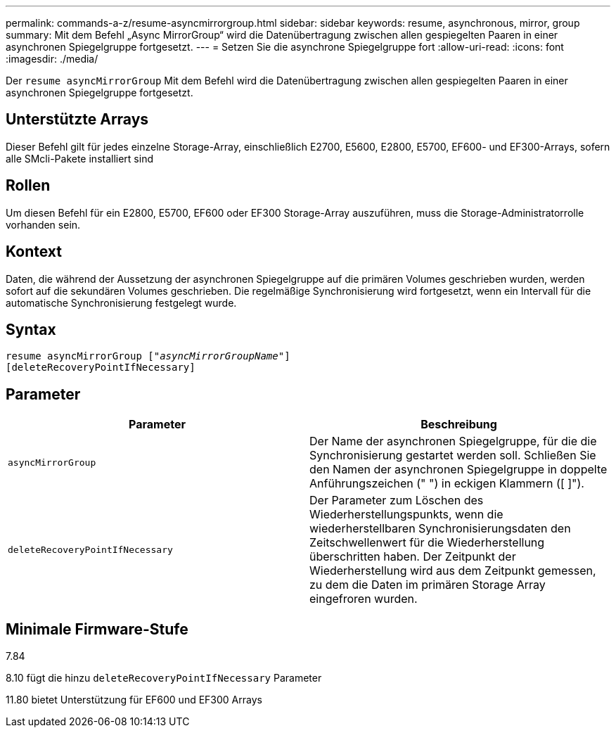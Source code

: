 ---
permalink: commands-a-z/resume-asyncmirrorgroup.html 
sidebar: sidebar 
keywords: resume, asynchronous, mirror, group 
summary: Mit dem Befehl „Async MirrorGroup“ wird die Datenübertragung zwischen allen gespiegelten Paaren in einer asynchronen Spiegelgruppe fortgesetzt. 
---
= Setzen Sie die asynchrone Spiegelgruppe fort
:allow-uri-read: 
:icons: font
:imagesdir: ./media/


[role="lead"]
Der `resume asyncMirrorGroup` Mit dem Befehl wird die Datenübertragung zwischen allen gespiegelten Paaren in einer asynchronen Spiegelgruppe fortgesetzt.



== Unterstützte Arrays

Dieser Befehl gilt für jedes einzelne Storage-Array, einschließlich E2700, E5600, E2800, E5700, EF600- und EF300-Arrays, sofern alle SMcli-Pakete installiert sind



== Rollen

Um diesen Befehl für ein E2800, E5700, EF600 oder EF300 Storage-Array auszuführen, muss die Storage-Administratorrolle vorhanden sein.



== Kontext

Daten, die während der Aussetzung der asynchronen Spiegelgruppe auf die primären Volumes geschrieben wurden, werden sofort auf die sekundären Volumes geschrieben. Die regelmäßige Synchronisierung wird fortgesetzt, wenn ein Intervall für die automatische Synchronisierung festgelegt wurde.



== Syntax

[listing, subs="+macros"]
----
resume asyncMirrorGroup pass:quotes[[_"asyncMirrorGroupName"_]]
[deleteRecoveryPointIfNecessary]
----


== Parameter

|===
| Parameter | Beschreibung 


 a| 
`asyncMirrorGroup`
 a| 
Der Name der asynchronen Spiegelgruppe, für die die Synchronisierung gestartet werden soll. Schließen Sie den Namen der asynchronen Spiegelgruppe in doppelte Anführungszeichen (" ") in eckigen Klammern ([ ]").



 a| 
`deleteRecoveryPointIfNecessary`
 a| 
Der Parameter zum Löschen des Wiederherstellungspunkts, wenn die wiederherstellbaren Synchronisierungsdaten den Zeitschwellenwert für die Wiederherstellung überschritten haben. Der Zeitpunkt der Wiederherstellung wird aus dem Zeitpunkt gemessen, zu dem die Daten im primären Storage Array eingefroren wurden.

|===


== Minimale Firmware-Stufe

7.84

8.10 fügt die hinzu `deleteRecoveryPointIfNecessary` Parameter

11.80 bietet Unterstützung für EF600 und EF300 Arrays
